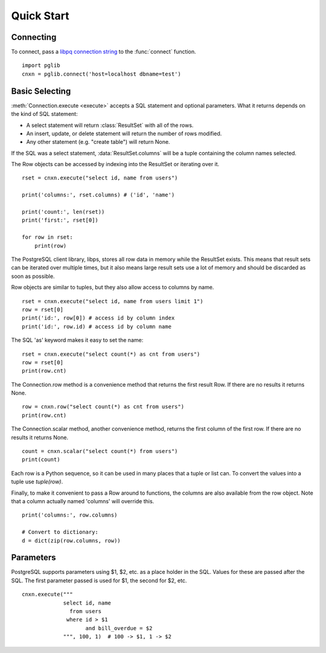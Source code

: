 
Quick Start
===========

Connecting
----------

To connect, pass a
`libpq connection string <http://www.postgresql.org/docs/9.3/static/libpq-connect.html#LIBPQ-CONNSTRING>`_
to the :func:`connect` function. ::

    import pglib
    cnxn = pglib.connect('host=localhost dbname=test')

Basic Selecting
---------------

:meth:`Connection.execute <execute>` accepts a SQL statement and optional parameters.  What it
returns depends on the kind of SQL statement:

* A select statement will return :class:`ResultSet` with all of the rows.
* An insert, update, or delete statement will return the number of rows modified.
* Any other statement (e.g. "create table") will return None.

If the SQL was a select statement, :data:`ResultSet.columns` will be a tuple containing the
column names selected.

The Row objects can be accessed by indexing into the ResultSet or iterating over it. ::

    rset = cnxn.execute("select id, name from users")

    print('columns:', rset.columns) # ('id', 'name')

    print('count:', len(rset))
    print('first:', rset[0])

    for row in rset:
        print(row)

The PostgreSQL client library, libps, stores all row data in memory while the ResultSet exists.
This means that result sets can be iterated over multiple times, but it also means large result
sets use a lot of memory and should be discarded as soon as possible.

Row objects are similar to tuples, but they also allow access to columns by name. ::

    rset = cnxn.execute("select id, name from users limit 1")
    row = rset[0]
    print('id:', row[0]) # access id by column index
    print('id:', row.id) # access id by column name

The SQL 'as' keyword makes it easy to set the name::

    rset = cnxn.execute("select count(*) as cnt from users")
    row = rset[0]
    print(row.cnt)

The Connection.row method is a convenience method that returns the first result Row.  If
there are no results it returns None. ::

    row = cnxn.row("select count(*) as cnt from users")
    print(row.cnt)

The Connection.scalar method, another convenience method, returns the first column of the
first row.  If there are no results it returns None. ::

    count = cnxn.scalar("select count(*) from users")
    print(count)

Each row is a Python sequence, so it can be used in many places that a tuple or list can.
To convert the values into a tuple use `tuple(row)`.

Finally, to make it convenient to pass a Row around to functions, the columns are also available
from the row object.  Note that a column actually named 'columns' will override this. ::

    print('columns:', row.columns)

    # Convert to dictionary:
    d = dict(zip(row.columns, row))

Parameters
----------

PostgreSQL supports parameters using $1, $2, etc. as a place holder in the SQL.  Values for these
are passed after the SQL.  The first parameter passed is used for $1, the second for $2, etc. ::

    cnxn.execute("""
                 select id, name
                   from users
                  where id > $1
                        and bill_overdue = $2
                 """, 100, 1)  # 100 -> $1, 1 -> $2
